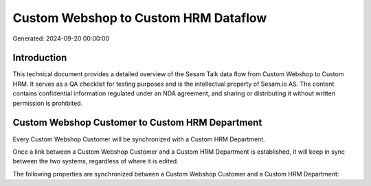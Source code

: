 =====================================
Custom Webshop to Custom HRM Dataflow
=====================================

Generated: 2024-09-20 00:00:00

Introduction
------------

This technical document provides a detailed overview of the Sesam Talk data flow from Custom Webshop to Custom HRM. It serves as a QA checklist for testing purposes and is the intellectual property of Sesam.io AS. The content contains confidential information regulated under an NDA agreement, and sharing or distributing it without written permission is prohibited.

Custom Webshop Customer to Custom HRM Department
------------------------------------------------
Every Custom Webshop Customer will be synchronized with a Custom HRM Department.

Once a link between a Custom Webshop Customer and a Custom HRM Department is established, it will keep in sync between the two systems, regardless of where it is edited.

The following properties are synchronized between a Custom Webshop Customer and a Custom HRM Department:

.. list-table::
   :header-rows: 1

   * - Custom Webshop Customer Property
     - Custom HRM Department Property
     - Custom HRM Data Type

